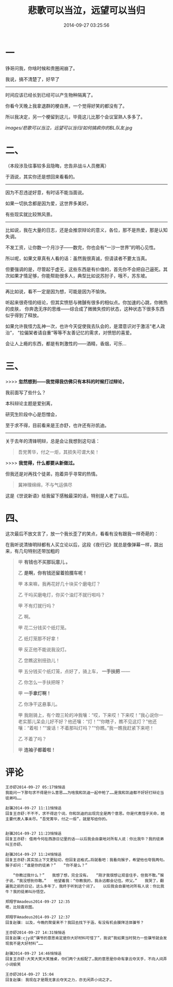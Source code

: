 #+TITLE: 悲歌可以当泣，远望可以当归
#+DATE: 2014-09-27 03:25:56 
#+TAGS: 人人网, 抽风 
#+CATEGORY: 
#+LINK: 
#+DESCRIPTION: 
#+LAYOUT : post


* 一
铮哥问我，你啥时候和贵圈闹崩了。

我说，搞不清楚了，好早了

--------------------------------------------------
时间应该已经长到已经可以产生物种隔离了。

你看今天晚上我拿退群的梗自黑，一个觉得好笑的都没有了。

所以我决定，另一个梗留到这儿，毕竟这儿比那个会议室熟人多多了。

[[images/悲歌可以当泣，远望可以当归/如何搞疯你的BL队友.jpg]]

* 二、
（本段涉及往事较多且隐晦，忠告非战斗人员撤离）

于涵说，其实你还是想回来看看的。
-----------------------------------------------
因为不忍违逆好意，有时话不能当面说。

如果一切执念都是因为爱，这世界多美好。

有些现实就比较煞风景。

-----------------------------------------------
比如说，我在大量的日志，还是会推崇辩论的意义，各位，那不是热爱，那是认知失调。

不发工资，让你数一个月沙子——数完，你也会有“一沙一世界”的明心见性。

所以呢，如果文章真有人看的话：虽然我很真诚，但请读者不要太当真。

但要强调的是，尽管起于虚无，这些东西是有价值的，首先你不会把自己逼死。其次如果才情足够，你能帮助很多人，典型比如说苏肘子，哦不，苏东坡。

-----------------------------------------------
再比如说，看不一定是因为想，可能是因为不愉快。

听起来很奇怪的结论，但其实愤怒与微醺有很多的相似点。你加速的心跳，你微热的皮肤，
你奔逸无序的思维——综合成了微微失控的状态，这种状态下很多东西似乎得到了释放。

如果允许我怪力乱神一次，也许今天促使我去队会的，是潜意识对于激活“老人政治”，
“拉偏架者请自重”等等不友善记忆的需求，对愤怒的喜爱。

会让人上瘾的东西，都是有刺激性的——酒精，香烟，可乐…

* 三、

>>>> *忽然想到——我觉得我仿佛只有本科的时候打过辩论，*

 我前面写了些什么？

 本科辩论主题是爱别离，

 研究生阶段中心是怨憎会，

 至于求不得，目前看来是王亦舒，也许还有孙凯迪。

-----------------------------------------------
 关于去年的清锋明辩，总是会让我想到这句话：
#+BEGIN_QUOTE
 吾党菁华，付之一炬，其损失可谓大矣！ 
#+END_QUOTE

>>>> *我觉得，什么都要从新做过。*

但我还是对再找个徒弟，抱着异乎寻常的热情。

#+BEGIN_QUOTE
冀神理绵绵，不与气运俱尽
#+END_QUOTE

 这是《世说新语》给我留下感触最深的话，特别是人老了以后。

* 四、
 这次最后不放文言了，放一个我长歪了的笑点，看看有没有跟我一样奇葩的：

 在我听说清锋明辩都有人买立论以后，这段《夜行记》就总是像弹幕一样，跳出来，有几句特别还带加粗的
#+BEGIN_QUOTE
 甲 *有钱也不买那玩意儿 。*

 乙 *是啊，你有钱还留着拾掇车呢！*

 甲 本来嘛，我再花好几十块买个磨电灯？

 乙 干吗买磨电灯，你买个油灯不就行啦吗？

 甲 不有灯就行吗？

 乙 啊。

 甲 花二分钱买个纸灯笼。

 乙 纸灯笼那不好拿！

 甲 反正他不能说我没灯。

 乙 您瞧这别扭劲儿！

 甲 五分钱买个纸灯笼，点好了，骑上车， *一手扶把* ——

 乙 你怎么一手扶把呀？

 甲 *一手拿灯啊！*

 乙 你净干这悬事儿。

 甲 我刚骑上，有个蹬三轮的冲我嚷：“哎，下来哎！下来哎！”我心说你一老实那儿呆会儿好不好？他还嚷：“灯！”“你瞎子，瞧不见这灯？”他还嚷：“着啦！”“废话！不着那叫灯吗？”“你瞧。”我一瞧我赶紧下来吧！

 乙 不着了吗？

 甲 *连袖子都着啦！*
#+END_QUOTE 

* 评论
#+BEGIN_EXAMPLE
王亦舒2014-09-27 05:17悄悄话
我能问一下那句求不得是什么意思……为啥我和凯迪一起中枪了……是我和凯迪都不好好打辩论当徒弟吗……

赵骥2014-09-27 11:11悄悄话
回复王亦舒:不不不，求不得这个词，你和凯迪的出现完全是两个意思。你是代表惜乎天命，她主要代表人事未尽。“吾党菁华，付之一炬”，就是写给你的。


赵骥2014-09-27 11:23悄悄话
回复王亦舒: 借用今何在西游日记里的话——以后我会自豪地对所有人说：你比我牛？我的徒弟叫王亦舒。

赵骥2014-09-27 11:24悄悄话
回复王亦舒:其实加上下文更贴切，但回复这格式…将就看吧：我看向猴子，希望他也夸我两句。　　猴子却问：“谁是你的徒弟？”　　“你不是么？”

　　“你教过我什么？”　　我想了想，完全没有。　　“刚才我很想让观音住手，但我不敢。”猴子说，“我没想到你敢。”　　他望着我：“你教我的，我永远都会记住。师父。”　　我哭了，翻遍我之前的日记，这么多年了，我终于听到这个词了。　　以后我会自豪地对所有人说：你比我牛？我的徒弟叫孙悟空。

郑翔宇Amadeus2014-09-27 12:35
嗯，比较喜欢图。

郑翔宇Amadeus2014-09-27 12:37
回复赵骥: 以及，今晚的聚餐来不？我回去找下于涵，有没有机会膜拜活体骥爷？

王亦舒2014-09-27 14:31悄悄话
回复赵骥:cjy说“骥爷的意思肯定是你大好材料可惜了”，我说“我如果当时努力一些骥爷就会发现我不是大好材料”……

赵骥2014-09-27 14:46悄悄话
回复王亦舒:大笑大笑大笑捶桌，你们两个太般配了…我的意思是你命有拿云夺天手，不向人间弄小词偷笑

王亦舒2014-09-27 15:04
回复赵骥: 我现在才是既无拿云夺天之力，亦无闲弄小词之才…

#+END_EXAMPLE
